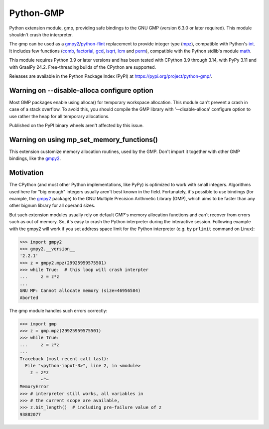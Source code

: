 Python-GMP
==========

Python extension module, gmp, providing safe bindings to the GNU GMP (version
6.3.0 or later required).  This module shouldn't crash the interpreter.

The gmp can be used as a `gmpy2`_/`python-flint`_ replacement to provide
integer type (`mpz`_), compatible with Python's `int`_.  It includes few
functions (`comb`_, `factorial`_, `gcd`_, `isqrt`_, `lcm`_ and `perm`_),
compatible with the Python stdlib's module `math`_.

This module requires Python 3.9 or later versions and has been tested with
CPython 3.9 through 3.14, with PyPy 3.11 and with GraalPy 24.2.  Free-threading
builds of the CPython are supported.

Releases are available in the Python Package Index (PyPI) at
https://pypi.org/project/python-gmp/.


Warning on --disable-alloca configure option
--------------------------------------------

Most GMP packages enable using alloca() for temporary workspace allocation.
This module can't prevent a crash in case of a stack overflow.  To avoid this,
you should compile the GMP library with '--disable-alloca' configure option to
use rather the heap for all temporary allocations.

Published on the PyPI binary wheels aren't affected by this issue.


Warning on using mp_set_memory_functions()
------------------------------------------

This extension customize memory allocation routines, used by the GMP.  Don't
import it together with other GMP bindings, like the `gmpy2`_.


Motivation
----------

The CPython (and most other Python implementations, like PyPy) is optimized to
work with small integers.  Algorithms used here for "big enough" integers
usually aren't best known in the field.  Fortunately, it's possible to use
bindings (for example, the `gmpy2`_ package) to the GNU Multiple Precision
Arithmetic Library (GMP), which aims to be faster than any other bignum library
for all operand sizes.

But such extension modules usually rely on default GMP's memory allocation
functions and can't recover from errors such as out of memory.  So, it's easy
to crash the Python interpreter during the interactive session.  Following
example with the gmpy2 will work if you set address space limit for the Python
interpreter (e.g. by ``prlimit`` command on Linux):

.. code:: pycon

   >>> import gmpy2
   >>> gmpy2.__version__
   '2.2.1'
   >>> z = gmpy2.mpz(29925959575501)
   >>> while True:  # this loop will crash interpter
   ...     z = z*z
   ...
   GNU MP: Cannot allocate memory (size=46956584)
   Aborted

The gmp module handles such errors correctly:

.. code:: pycon

   >>> import gmp
   >>> z = gmp.mpz(29925959575501)
   >>> while True:
   ...     z = z*z
   ...
   Traceback (most recent call last):
     File "<python-input-3>", line 2, in <module>
       z = z*z
           ~^~
   MemoryError
   >>> # interpreter still works, all variables in
   >>> # the current scope are available,
   >>> z.bit_length()  # including pre-failure value of z
   93882077

.. _gmpy2: https://pypi.org/project/gmpy2/
.. _python-flint: https://pypi.org/project/python-flint/
.. _mpz: https://python-gmp.readthedocs.io/en/latest/#gmp.mpz
.. _int: https://docs.python.org/3/library/functions.html#int
.. _factorial: https://python-gmp.readthedocs.io/en/latest/#gmp.factorial
.. _gcd: https://python-gmp.readthedocs.io/en/latest/#gmp.gcd
.. _isqrt: https://python-gmp.readthedocs.io/en/latest/#gmp.isqrt
.. _lcm: https://python-gmp.readthedocs.io/en/latest/#gmp.lcm
.. _comb: https://python-gmp.readthedocs.io/en/latest/#gmp.comb
.. _perm: https://python-gmp.readthedocs.io/en/latest/#gmp.perm
.. _math: https://docs.python.org/3/library/math.html#number-theoretic-functions
